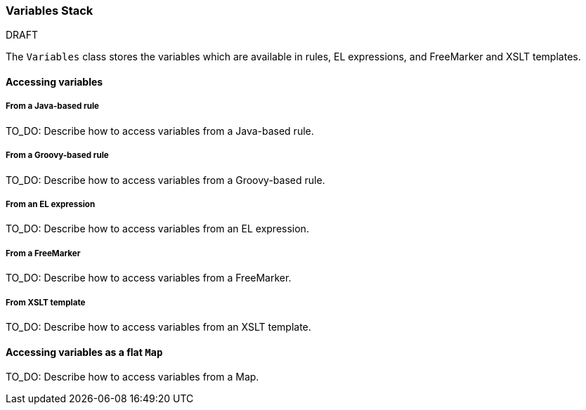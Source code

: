 :ProductName: Windup
:ProductVersion: 2.2.0-Final
:ProductDistribution: windup-distribution-2.2.0-Final
:ProductHomeVar: WINDUP_HOME 

[[Dev-Variables-Stack]]
=== Variables Stack

.DRAFT

The `Variables` class stores the variables which are available in rules, EL expressions, and FreeMarker and XSLT templates.

==== Accessing variables

===== From a Java-based rule

TO_DO: Describe how to access variables from a Java-based rule.

===== From a Groovy-based rule

TO_DO: Describe how to access variables from a Groovy-based rule.

===== From an EL expression

TO_DO: Describe how to access variables from an EL expression.

===== From a FreeMarker

TO_DO: Describe how to access variables from a FreeMarker.

===== From XSLT template

TO_DO: Describe how to access variables from an XSLT template.

==== Accessing variables as a flat `Map`

TO_DO: Describe how to access variables from a Map.


